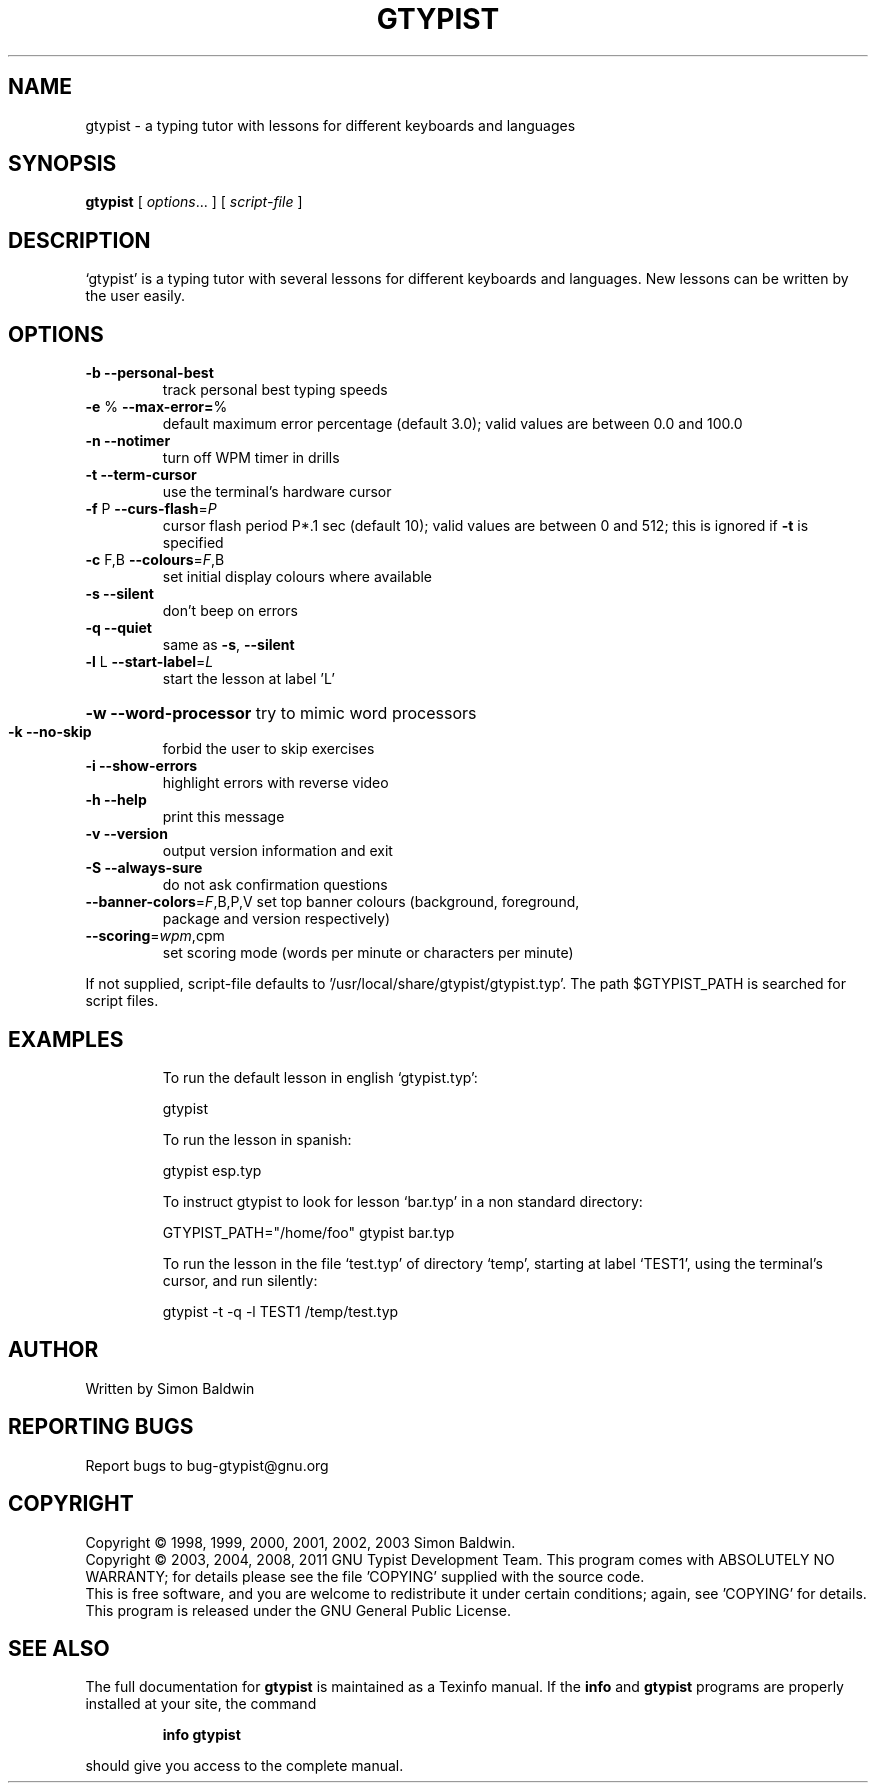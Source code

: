 .\" DO NOT MODIFY THIS FILE!  It was generated by help2man 1.46.1.
.TH GTYPIST "1" "August 2014" "gtypist 2.9.5" "User Commands"
.SH NAME
gtypist \- a typing tutor with lessons for different keyboards and languages
.SH SYNOPSIS
.B gtypist
[ \fI\,options\/\fR... ] [ \fI\,script-file \/\fR]
.SH DESCRIPTION
`gtypist' is a typing tutor with several lessons for different keyboards and languages.  New lessons can be written by the user easily.
.SH OPTIONS
.TP
\fB\-b\fR     \fB\-\-personal\-best\fR
track personal best typing speeds
.TP
\fB\-e\fR %   \fB\-\-max\-error=\fR%
default maximum error percentage (default 3.0);
valid values are between 0.0 and 100.0
.TP
\fB\-n\fR     \fB\-\-notimer\fR
turn off WPM timer in drills
.TP
\fB\-t\fR     \fB\-\-term\-cursor\fR
use the terminal's hardware cursor
.TP
\fB\-f\fR P   \fB\-\-curs\-flash\fR=\fI\,P\/\fR
cursor flash period P*.1 sec (default 10); valid
values are between 0 and 512; this is ignored if
\fB\-t\fR is specified
.TP
\fB\-c\fR F,B \fB\-\-colours\fR=\fI\,F\/\fR,B
set initial display colours where available
.TP
\fB\-s\fR     \fB\-\-silent\fR
don't beep on errors
.TP
\fB\-q\fR     \fB\-\-quiet\fR
same as \fB\-s\fR, \fB\-\-silent\fR
.TP
\fB\-l\fR L   \fB\-\-start\-label\fR=\fI\,L\/\fR
start the lesson at label 'L'
.HP
\fB\-w\fR     \fB\-\-word\-processor\fR try to mimic word processors
.TP
\fB\-k\fR     \fB\-\-no\-skip\fR
forbid the user to skip exercises
.TP
\fB\-i\fR     \fB\-\-show\-errors\fR
highlight errors with reverse video
.TP
\fB\-h\fR     \fB\-\-help\fR
print this message
.TP
\fB\-v\fR     \fB\-\-version\fR
output version information and exit
.TP
\fB\-S\fR     \fB\-\-always\-sure\fR
do not ask confirmation questions
.TP
\fB\-\-banner\-colors\fR=\fI\,F\/\fR,B,P,V set top banner colours (background, foreground,
package and version respectively)
.TP
\fB\-\-scoring\fR=\fI\,wpm\/\fR,cpm
set scoring mode (words per minute or characters
per minute)
.PP
If not supplied, script\-file defaults to '/usr/local/share/gtypist/gtypist.typ'.
The path $GTYPIST_PATH is searched for script files.
.SH EXAMPLES
.IP
To run the default lesson in english `gtypist.typ':
.IP
gtypist
.IP
To run the lesson in spanish:
.IP
gtypist esp.typ
.IP
To instruct gtypist to look for lesson `bar.typ' in a non standard directory:
.IP
GTYPIST_PATH="/home/foo" gtypist bar.typ
.IP
To run the lesson in the file `test.typ' of directory `temp', starting at label `TEST1', using the terminal's cursor, and run silently:
.IP
gtypist \-t \-q \-l TEST1 /temp/test.typ
.SH AUTHOR
Written by Simon Baldwin
.SH "REPORTING BUGS"
Report bugs to bug\-gtypist@gnu.org
.SH COPYRIGHT
Copyright \(co 1998, 1999, 2000, 2001, 2002, 2003 Simon Baldwin.
.br
Copyright \(co 2003, 2004, 2008, 2011 GNU Typist Development Team.
This program comes with ABSOLUTELY NO WARRANTY; for details
please see the file 'COPYING' supplied with the source code.
.br
This is free software, and you are welcome to redistribute it
under certain conditions; again, see 'COPYING' for details.
This program is released under the GNU General Public License.
.SH "SEE ALSO"
The full documentation for
.B gtypist
is maintained as a Texinfo manual.  If the
.B info
and
.B gtypist
programs are properly installed at your site, the command
.IP
.B info gtypist
.PP
should give you access to the complete manual.
